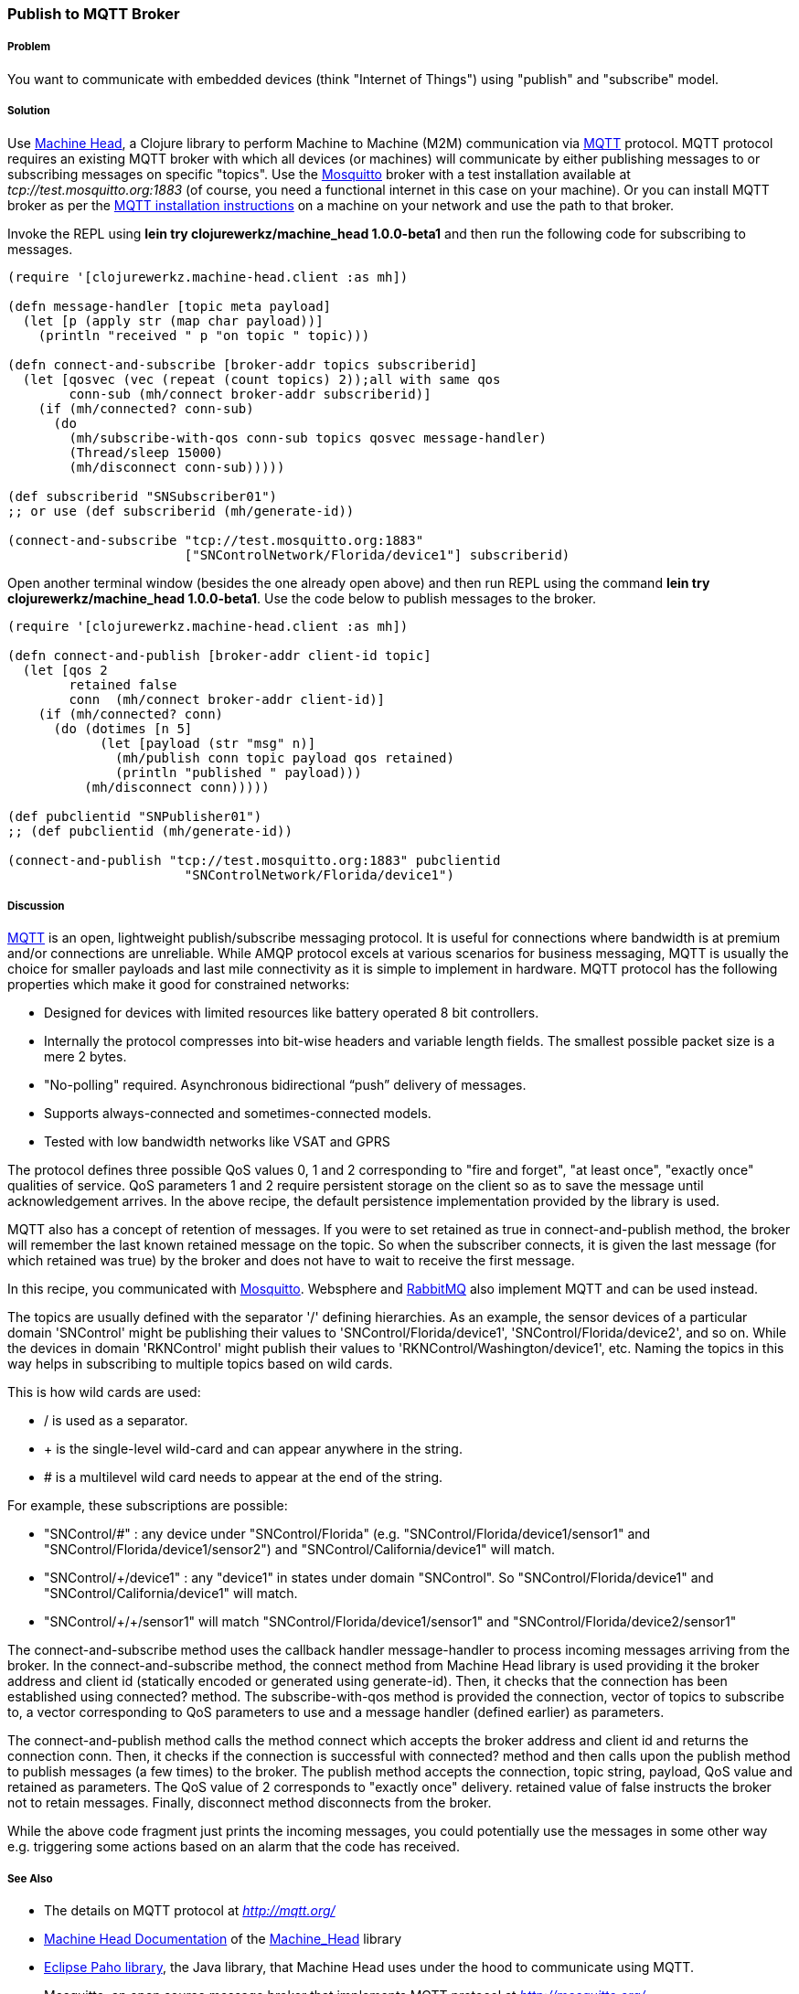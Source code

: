 === Publish to MQTT Broker
// By Sandeep Nangia (nangia)

===== Problem

You want to communicate with embedded devices (think "Internet of Things") using 
"publish" and "subscribe" model.

===== Solution

Use https://github.com/clojurewerkz/machine_head[Machine Head],
a Clojure library to perform Machine to Machine (M2M) communication via http://mqtt.org/[MQTT] protocol. 
MQTT protocol requires an existing MQTT broker with which all devices (or machines) will 
communicate by either publishing messages to or subscribing messages on specific
"topics". Use the http://mosquitto.org/[Mosquitto] broker with a test installation available at _tcp://test.mosquitto.org:1883_ 
(of course, you need a functional internet in this case on your machine). 
Or you can install MQTT broker as per the http://mqtt.org/wiki/doku.php/mosquitto_message_broker[MQTT installation instructions] on a machine on your network and use the path to that broker.

Invoke the REPL using *+lein try clojurewerkz/machine_head 1.0.0-beta1+* and then run the 
following code for subscribing to messages.

[source,clojure]
----
(require '[clojurewerkz.machine-head.client :as mh])

(defn message-handler [topic meta payload]
  (let [p (apply str (map char payload))]
    (println "received " p "on topic " topic)))
  
(defn connect-and-subscribe [broker-addr topics subscriberid]
  (let [qosvec (vec (repeat (count topics) 2));all with same qos
        conn-sub (mh/connect broker-addr subscriberid)]
    (if (mh/connected? conn-sub)
      (do 
        (mh/subscribe-with-qos conn-sub topics qosvec message-handler)
        (Thread/sleep 15000)
        (mh/disconnect conn-sub)))))

(def subscriberid "SNSubscriber01")
;; or use (def subscriberid (mh/generate-id))
		
(connect-and-subscribe "tcp://test.mosquitto.org:1883"
                       ["SNControlNetwork/Florida/device1"] subscriberid)
----

Open another terminal window (besides the one already open above) and then run REPL using the command *+lein try clojurewerkz/machine_head 1.0.0-beta1+*. Use the code below to publish messages to the broker.

[source,clojure]
----
(require '[clojurewerkz.machine-head.client :as mh])

(defn connect-and-publish [broker-addr client-id topic]
  (let [qos 2
        retained false
        conn  (mh/connect broker-addr client-id)]
    (if (mh/connected? conn)
      (do (dotimes [n 5]
            (let [payload (str "msg" n)]
              (mh/publish conn topic payload qos retained)
              (println "published " payload)))
          (mh/disconnect conn)))))

(def pubclientid "SNPublisher01")
;; (def pubclientid (mh/generate-id))		  

(connect-and-publish "tcp://test.mosquitto.org:1883" pubclientid
                       "SNControlNetwork/Florida/device1")
----

===== Discussion

http://mqtt.org[MQTT] is an open, lightweight publish/subscribe 
messaging protocol. It is useful for connections where bandwidth is at premium and/or connections are unreliable. 
While AMQP protocol excels at various scenarios for business messaging,
MQTT is usually the choice for smaller payloads and last mile connectivity as it is simple to 
implement in hardware. MQTT protocol has 
the following properties which make it good for constrained networks:

   * Designed for devices with limited resources like battery operated 8 bit controllers.
   * Internally the protocol compresses into bit-wise headers and variable length fields. The smallest possible packet size is a mere 2 bytes.
   * "No-polling" required. Asynchronous bidirectional “push” delivery of messages.
   * Supports always-connected and sometimes-connected models. 
   * Tested with low bandwidth networks like VSAT and GPRS

The protocol defines three possible QoS values 0, 1 and 2 corresponding to "fire and 
forget", "at least once", "exactly once" qualities of service. QoS parameters 1 and 2
require persistent storage on the client so as to save the message until
acknowledgement arrives. In the above recipe, the default persistence
implementation provided by the library is used.

MQTT also has a concept of retention of messages. If you were to set
+retained+ as +true+ in +connect-and-publish+ method, the broker will remember the last known retained message on the topic.
So when the subscriber connects, it is given the last 
message (for which +retained+ was true) by the broker and does not have to wait to receive the first
message. 

In this recipe, you communicated with http://mosquitto.org[Mosquitto]. Websphere and  
http://www.rabbitmq.com/mqtt.html[RabbitMQ] also implement MQTT and can be used instead.

The topics are usually defined with the separator '/' defining hierarchies. As an example, the sensor devices of a particular domain 'SNControl' might be publishing their
values to 'SNControl/Florida/device1', 'SNControl/Florida/device2', and so on. While
the devices in domain 'RKNControl' might publish their values to 'RKNControl/Washington/device1', etc. Naming the topics in this way helps in subscribing to multiple
topics based on wild cards.

This is how wild cards are used:

* / is used as a separator.
* + is the single-level wild-card and can appear anywhere in the string.
* # is a multilevel wild card needs to appear at the end of the string.

For example, these subscriptions are possible:

* "SNControl/#" : any device under "SNControl/Florida" (e.g. "SNControl/Florida/device1/sensor1" and "SNControl/Florida/device1/sensor2") and "SNControl/California/device1" will match.
* "SNControl/+/device1" : any "device1" in states under domain "SNControl". So "SNControl/Florida/device1" and "SNControl/California/device1" will match.
*  "SNControl/\+/+/sensor1" will match "SNControl/Florida/device1/sensor1" and 
"SNControl/Florida/device2/sensor1"

// Had to use backslash before the first + above in order to display properly

The +connect-and-subscribe+ method uses the callback handler +message-handler+ to process
incoming messages arriving from the broker. In the +connect-and-subscribe+ method, 
the +connect+ method from Machine Head library is used providing it the broker address
and client id (statically encoded or generated using +generate-id+). Then, it checks that the connection
has been established using +connected?+ method. The +subscribe-with-qos+ method
is provided the connection, vector of topics to subscribe 
to, a vector corresponding to QoS parameters to use and a message handler (defined earlier) as parameters. 

The +connect-and-publish+ method calls the method +connect+ which accepts
the broker address and client id and returns the connection +conn+. Then, it checks 
if the connection is successful with +connected?+ method and then calls upon
the +publish+ method to publish messages (a few times) to the broker. The +publish+ method
accepts the connection, topic string, payload, QoS value and  +retained+ as parameters. The QoS 
value of 2 corresponds to "exactly once" delivery. +retained+ value of false instructs
the broker not to retain messages. Finally, +disconnect+ method disconnects from the broker.

While the above code fragment just prints the incoming messages, you could 
potentially use the messages in some other way e.g. triggering some actions based
on an alarm that the code has received.

===== See Also

* The details on MQTT protocol at _http://mqtt.org/_
* http://clojuremqtt.info/[Machine Head Documentation] of the https://github.com/clojurewerkz/machine_head[Machine_Head] library
* http://www.eclipse.org/paho/[Eclipse Paho library], the Java library, that
Machine Head uses under the hood to communicate using MQTT. 
* Mosquitto, an open source message broker that implements MQTT 
protocol at _http://mosquitto.org/_
* http://www.redbooks.ibm.com/abstracts/sg248054.html[Building Smarter Planet 
Solutions with MQTT and IBM WebSphere MQ Telemetry, An IBM Redbooks publication] explains MQTT in more details. 
* The http://www.youtube.com/watch?v=s9nrm8q5eGg[TED talk] by Andy Stanford-Clark, one of the inventors of MQTT, is a humourous
and informative session on how MQTT can be used.
